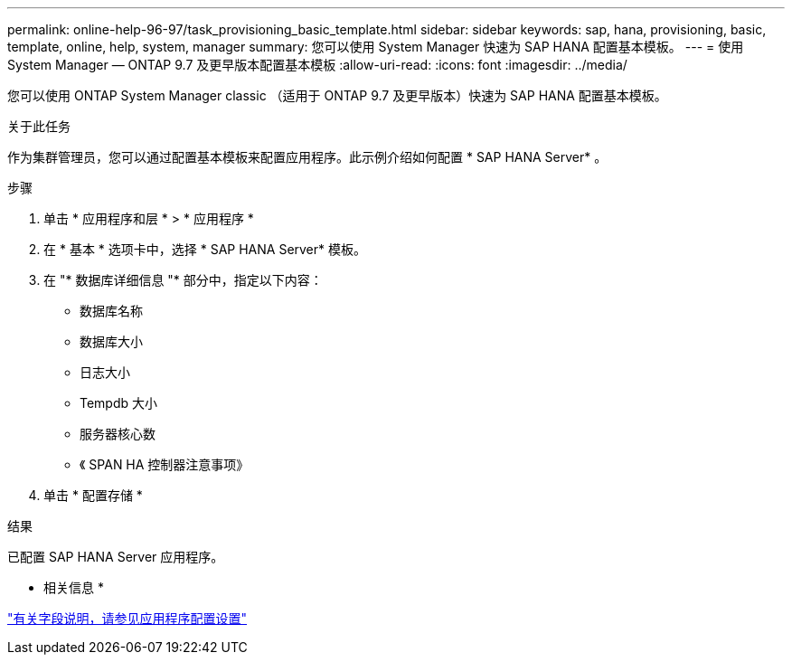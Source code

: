 ---
permalink: online-help-96-97/task_provisioning_basic_template.html 
sidebar: sidebar 
keywords: sap, hana, provisioning, basic, template, online, help, system, manager 
summary: 您可以使用 System Manager 快速为 SAP HANA 配置基本模板。 
---
= 使用 System Manager — ONTAP 9.7 及更早版本配置基本模板
:allow-uri-read: 
:icons: font
:imagesdir: ../media/


[role="lead"]
您可以使用 ONTAP System Manager classic （适用于 ONTAP 9.7 及更早版本）快速为 SAP HANA 配置基本模板。

.关于此任务
作为集群管理员，您可以通过配置基本模板来配置应用程序。此示例介绍如何配置 * SAP HANA Server* 。

.步骤
. 单击 * 应用程序和层 * > * 应用程序 *
. 在 * 基本 * 选项卡中，选择 * SAP HANA Server* 模板。
. 在 "* 数据库详细信息 "* 部分中，指定以下内容：
+
** 数据库名称
** 数据库大小
** 日志大小
** Tempdb 大小
** 服务器核心数
** 《 SPAN HA 控制器注意事项》


. 单击 * 配置存储 *


.结果
已配置 SAP HANA Server 应用程序。

* 相关信息 *

link:reference_application_provisioning_settings.md#GUID-00EAA47A-D310-4ED6-8D1B-7AE16AB3E6A5["有关字段说明，请参见应用程序配置设置"]
